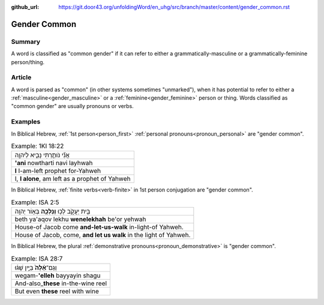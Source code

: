 :github_url: https://git.door43.org/unfoldingWord/en_uhg/src/branch/master/content/gender_common.rst

.. _gender_common:

Gender Common
=============

Summary
-------

A word is classified as "common gender" if it can refer to either a
grammatically-masculine or a grammatically-feminine person/thing.

Article
-------

A word is parsed as "common" (in other systems sometimes "unmarked"),
when it has potential to refer to either a
:ref:`masculine<gender_masculine>`
or a
:ref:`feminine<gender_feminine>`
person or thing. Words classified as "common gender" are usually
pronouns or verbs.

Examples
--------

In Biblical Hebrew, :ref:`1st person<person_first>` :ref:`personal pronouns<pronoun_personal>` are "gender common".

.. csv-table:: Example: 1KI 18:22

  אֲנִ֞י נֹותַ֧רְתִּי נָבִ֛יא לַיהוָ֖ה
  **'ani** nowtharti navi layhwah
  **I** I-am-left prophet for-Yahweh
  "I, **I alone**, am left as a prophet of Yahweh"

In Biblical Hebrew, :ref:`finite verbs<verb-finite>` in 1st person conjugation are "gender common".

.. csv-table:: Example: ISA 2:5

  בֵּ֖ית יַעֲקֹ֑ב לְכ֥וּ **וְנֵלְכָ֖ה** בְּא֥וֹר יְהוָֽה
  beth ya'aqov lekhu **wenelekhah** be'or yehwah
  House-of Jacob come **and-let-us-walk** in-light-of Yahweh.
  "House of Jacob, come, **and let us walk** in the light of Yahweh."

In Biblical Hebrew, the plural :ref:`demonstrative pronouns<pronoun_demonstrative>` is "gender common".

.. csv-table:: Example: ISA 28:7

  וְגַם־\ **אֵ֨לֶּה֙** בַּיַּ֣יִן שָׁג֔וּ
  wegam-\ **'elleh** bayyayin shagu
  And-also\_\ **these** in-the-wine reel
  But even **these** reel with wine
